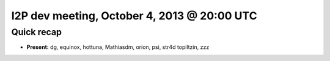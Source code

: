I2P dev meeting, October 4, 2013 @ 20:00 UTC
===============================================

Quick recap
-----------

* **Present:**
  dg,
  equinox,
  hottuna,
  Mathiasdm,
  orion,
  psi,
  str4d
  topiltzin,
  zzz
